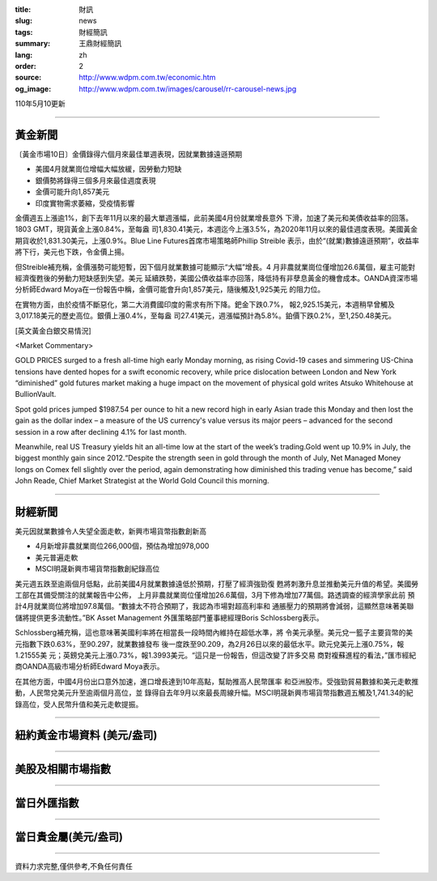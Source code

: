 :title: 財訊
:slug: news
:tags: 財經簡訊
:summary: 王鼎財經簡訊
:lang: zh
:order: 2
:source: http://www.wdpm.com.tw/economic.htm
:og_image: http://www.wdpm.com.tw/images/carousel/rr-carousel-news.jpg

110年5月10更新

----

黃金新聞
++++++++

〔黃金市場10日〕金價錄得六個月來最佳單週表現，因就業數據遠遜預期

* 美國4月就業崗位增幅大幅放緩，因勞動力短缺
* 銀價勢將錄得三個多月來最佳週度表現
* 金價可能升向1,857美元
* 印度實物需求萎縮，受疫情影響

金價週五上漲逾1%，創下去年11月以來的最大單週漲幅，此前美國4月份就業增長意外
下滑，加速了美元和美債收益率的回落。1803 GMT，現貨黃金上漲0.84%，至每盎
司1,830.41美元，本週迄今上漲3.5%，為2020年11月以來的最佳週度表現。美國黃金
期貨收於1,831.30美元，上漲0.9%。Blue Line Futures首席市場策略師Phillip Streible
表示，由於“(就業)數據遠遜預期”，收益率將下行，美元也下跌，令金價上揚。

但Streible補充稱，金價漲勢可能短暫，因下個月就業數據可能顯示“大幅”增長。4
月非農就業崗位僅增加26.6萬個，雇主可能對經濟復甦後的勞動力短缺感到失望。美元
延續跌勢，美國公債收益率亦回落，降低持有非孽息黃金的機會成本。OANDA資深市場
分析師Edward Moya在一份報告中稱，金價可能會升向1,857美元，隨後觸及1,925美元
的阻力位。

在實物方面，由於疫情不斷惡化，第二大消費國印度的需求有所下降。鈀金下跌0.7%，
報2,925.15美元，本週稍早曾觸及3,017.18美元的歷史高位。銀價上漲0.4%，至每盎
司27.41美元，週漲幅預計為5.8%。鉑價下跌0.2%，至1,250.48美元。


































[英文黃金白銀交易情況]

<Market Commentary>

GOLD PRICES surged to a fresh all-time high early Monday morning, as 
rising Covid-19 cases and simmering US-China tensions have dented hopes 
for a swift economic recovery, while price dislocation between London and 
New York “diminished” gold futures market making a huge impact on the 
movement of physical gold writes Atsuko Whitehouse at BullionVault.
 
Spot gold prices jumped $1987.54 per ounce to hit a new record high in 
early Asian trade this Monday and then lost the gain as the dollar 
index – a measure of the US currency's value versus its major 
peers – advanced for the second session in a row after declining 4.1% 
for last month.
 
Meanwhile, real US Treasury yields hit an all-time low at the start of 
the week’s trading.Gold went up 10.9% in July, the biggest monthly gain 
since 2012.“Despite the strength seen in gold through the month of July, 
Net Managed Money longs on Comex fell slightly over the period, again 
demonstrating how diminished this trading venue has become,” said John 
Reade, Chief Market Strategist at the World Gold Council this morning.

----

財經新聞
++++++++
美元因就業數據令人失望全面走軟，新興市場貨幣指數創新高

* 4月新增非農就業崗位266,000個，預估為增加978,000
* 美元普遍走軟
* MSCI明晟新興市場貨幣指數創紀錄高位

美元週五跌至逾兩個月低點，此前美國4月就業數據遠低於預期，打壓了經濟強勁復
甦將刺激升息並推動美元升值的希望。美國勞工部在其備受關注的就業報告中公佈，
上月非農就業崗位僅增加26.6萬個，3月下修為增加77萬個。路透調查的經濟學家此前
預計4月就業崗位將增加97.8萬個。“數據太不符合預期了，我認為市場對超高利率和
通脹壓力的預期將會減弱，這顯然意味著美聯儲將提供更多流動性。”BK Asset Management
外匯策略部門董事總經理Boris Schlossberg表示。

Schlossberg補充稱，這也意味著美國利率將在相當長一段時間內維持在超低水準，將
令美元承壓。美元兌一籃子主要貨幣的美元指數下跌0.63%，至90.297，就業數據發布
後一度跌至90.209，為2月26日以來的最低水平。歐元兌美元上漲0.75%，報1.21555美
元；英鎊兌美元上漲0.73%，報1.3993美元。“這只是一份報告，但這改變了許多交易
商對複蘇進程的看法，”匯市經紀商OANDA高級市場分析師Edward Moya表示。

在其他方面，中國4月份出口意外加速，進口增長達到10年高點，幫助推高人民幣匯率
和亞洲股市。受強勁貿易數據和美元走軟推動，人民幣兌美元升至逾兩個月高位，並
錄得自去年9月以來最長周線升幅。MSCI明晟新興市場貨幣指數週五觸及1,741.34的紀
錄高位，受人民幣升值和美元走軟提振。

            




















----

紐約黃金市場資料 (美元/盎司)
++++++++++++++++++++++++++++

.. raw:: html

  <A HREF="http://www.kitco.com/connecting.html">
  <IMG SRC="http://www.kitconet.com/images/quotes_4b2.gif" BORDER="0" ALT="[Most Recent Quotes from www.kitco.com]">
  </A>

----

美股及相關市場指數
++++++++++++++++++

.. raw:: html

  <!-- TradingView Widget BEGIN -->
  <div class="tradingview-widget-container">
    <div class="tradingview-widget-container__widget"></div>
    <div class="tradingview-widget-copyright"><a href="https://tw.tradingview.com/markets/indices/" rel="noopener" target="_blank"><span class="blue-text">指數行情</span></a>由TradingView提供</div>
    <script type="text/javascript" src="https://s3.tradingview.com/external-embedding/embed-widget-market-quotes.js" async>
    {
    "title": "指數",
    "width": 770,
    "height": 450,
    "locale": "zh_TW",
    "symbolsGroups": [
      {
        "name": "美國和加拿大",
        "symbols": [
          {
            "name": "FOREXCOM:SPXUSD",
            "displayName": "標準普爾500"
          },
          {
            "name": "FOREXCOM:NSXUSD",
            "displayName": "納斯達克100指數"
          },
          {
            "name": "CME_MINI:ES1!",
            "displayName": "E-迷你 標普指數期貨"
          },
          {
            "name": "INDEX:DXY",
            "displayName": "美元指數"
          },
          {
            "name": "FOREXCOM:DJI",
            "displayName": "道瓊斯 30"
          }
        ]
      },
      {
        "name": "歐洲",
        "symbols": [
          {
            "name": "INDEX:SX5E",
            "displayName": "歐元藍籌50"
          },
          {
            "name": "FOREXCOM:UKXGBP",
            "displayName": "富時100"
          },
          {
            "name": "INDEX:DEU30",
            "displayName": "德國DAX指數"
          },
          {
            "name": "INDEX:CAC40",
            "displayName": "法國 CAC 40 指數"
          },
          {
            "name": "INDEX:SMI"
          }
        ]
      },
      {
        "name": "亞太",
        "symbols": [
          {
            "name": "INDEX:NKY",
            "displayName": "日經225"
          },
          {
            "name": "INDEX:HSI",
            "displayName": "恆生"
          },
          {
            "name": "BSE:SENSEX",
            "displayName": "印度孟買指數"
          },
          {
            "name": "BSE:BSE500"
          },
          {
            "name": "INDEX:KSIC",
            "displayName": "韓國Kospi綜合指數"
          }
        ]
      }
    ],
    "colorTheme": "light"
  }
    </script>
  </div>
  <!-- TradingView Widget END -->

----

當日外匯指數
++++++++++++

.. raw:: html

  <!-- TradingView Widget BEGIN -->
  <div class="tradingview-widget-container">
    <div class="tradingview-widget-container__widget"></div>
    <div class="tradingview-widget-copyright"><a href="https://tw.tradingview.com/markets/currencies/forex-cross-rates/" rel="noopener" target="_blank"><span class="blue-text">外匯匯率</span></a>由TradingView提供</div>
    <script type="text/javascript" src="https://s3.tradingview.com/external-embedding/embed-widget-forex-cross-rates.js" async>
    {
    "width": "100%",
    "height": "100%",
    "currencies": [
      "EUR",
      "USD",
      "JPY",
      "GBP",
      "CNY",
      "TWD"
    ],
    "isTransparent": false,
    "colorTheme": "light",
    "locale": "zh_TW"
  }
    </script>
  </div>
  <!-- TradingView Widget END -->

----

當日貴金屬(美元/盎司)
+++++++++++++++++++++

.. raw:: html 

  <A HREF="http://www.kitco.com/connecting.html">
  <IMG SRC="http://www.kitconet.com/images/quotes_7a.gif" BORDER="0" ALT="[Most Recent Quotes from www.kitco.com]">
  </A>

----

資料力求完整,僅供參考,不負任何責任
